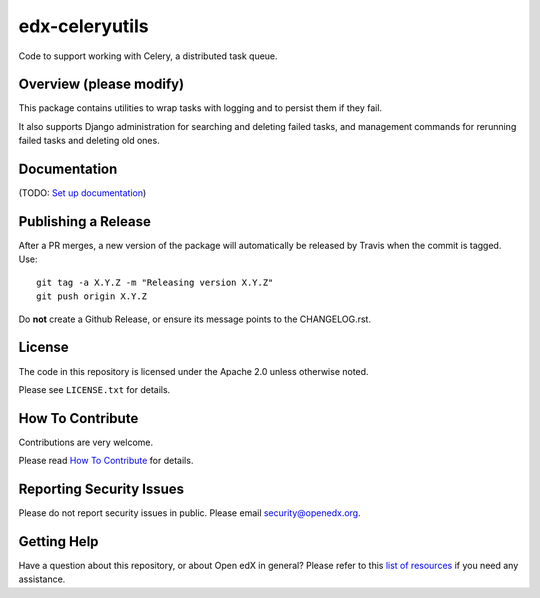 edx-celeryutils
=============================

.. image:: https://img.shields.io/pypi/v/edx-celeryutils.svg
    :target: https://pypi.python.org/pypi/edx-celeryutils/
    :alt: PyPI

.. image:: https://github.com/openedx/edx-celeryutils/workflows/Python%20CI/badge.svg?branch=master
    :target: https://github.com/openedx/edx-celeryutils/actions?query=workflow%3A%22Python+CI%22
    :alt: CI

.. image:: http://codecov.io/github/edx/edx-celeryutils/coverage.svg?branch=master
    :target: http://codecov.io/github/edx/edx-celeryutils?branch=master
    :alt: Codecov

.. image:: http://edx-celeryutils.readthedocs.io/en/latest/?badge=latest
    :target: http://edx-celeryutils.readthedocs.io/en/latest/
    :alt: Documentation

.. image:: https://img.shields.io/pypi/pyversions/edx-celeryutils.svg
    :target: https://pypi.python.org/pypi/edx-celeryutils/
    :alt: Supported Python versions

.. image:: https://img.shields.io/github/license/edx/edx-celeryutils.svg
    :target: https://github.com/openedx/edx-celeryutils/blob/master/LICENSE.txt
    :alt: License

Code to support working with Celery, a distributed task queue.

Overview (please modify)
------------------------

This package contains utilities to wrap tasks with logging and to
persist them if they fail.

It also supports Django administration for searching and deleting
failed tasks, and management commands for rerunning failed tasks and
deleting old ones.

Documentation
-------------

(TODO: `Set up documentation <https://openedx.atlassian.net/wiki/spaces/DOC/pages/21627535/Publish+Documentation+on+Read+the+Docs>`_)

Publishing a Release
--------------------

After a PR merges, a new version of the package will automatically be released by Travis when the commit is tagged. Use::

    git tag -a X.Y.Z -m "Releasing version X.Y.Z"
    git push origin X.Y.Z

Do **not** create a Github Release, or ensure its message points to the CHANGELOG.rst.

License
-------

The code in this repository is licensed under the Apache 2.0 unless
otherwise noted.

Please see ``LICENSE.txt`` for details.

How To Contribute
-----------------

Contributions are very welcome.

Please read `How To Contribute <https://github.com/openedx/.github/blob/master/CONTRIBUTING.md>`_ for details.

Reporting Security Issues
-------------------------

Please do not report security issues in public. Please email security@openedx.org.

Getting Help
------------

Have a question about this repository, or about Open edX in general?  Please
refer to this `list of resources`_ if you need any assistance.

.. _list of resources: https://open.edx.org/getting-help
